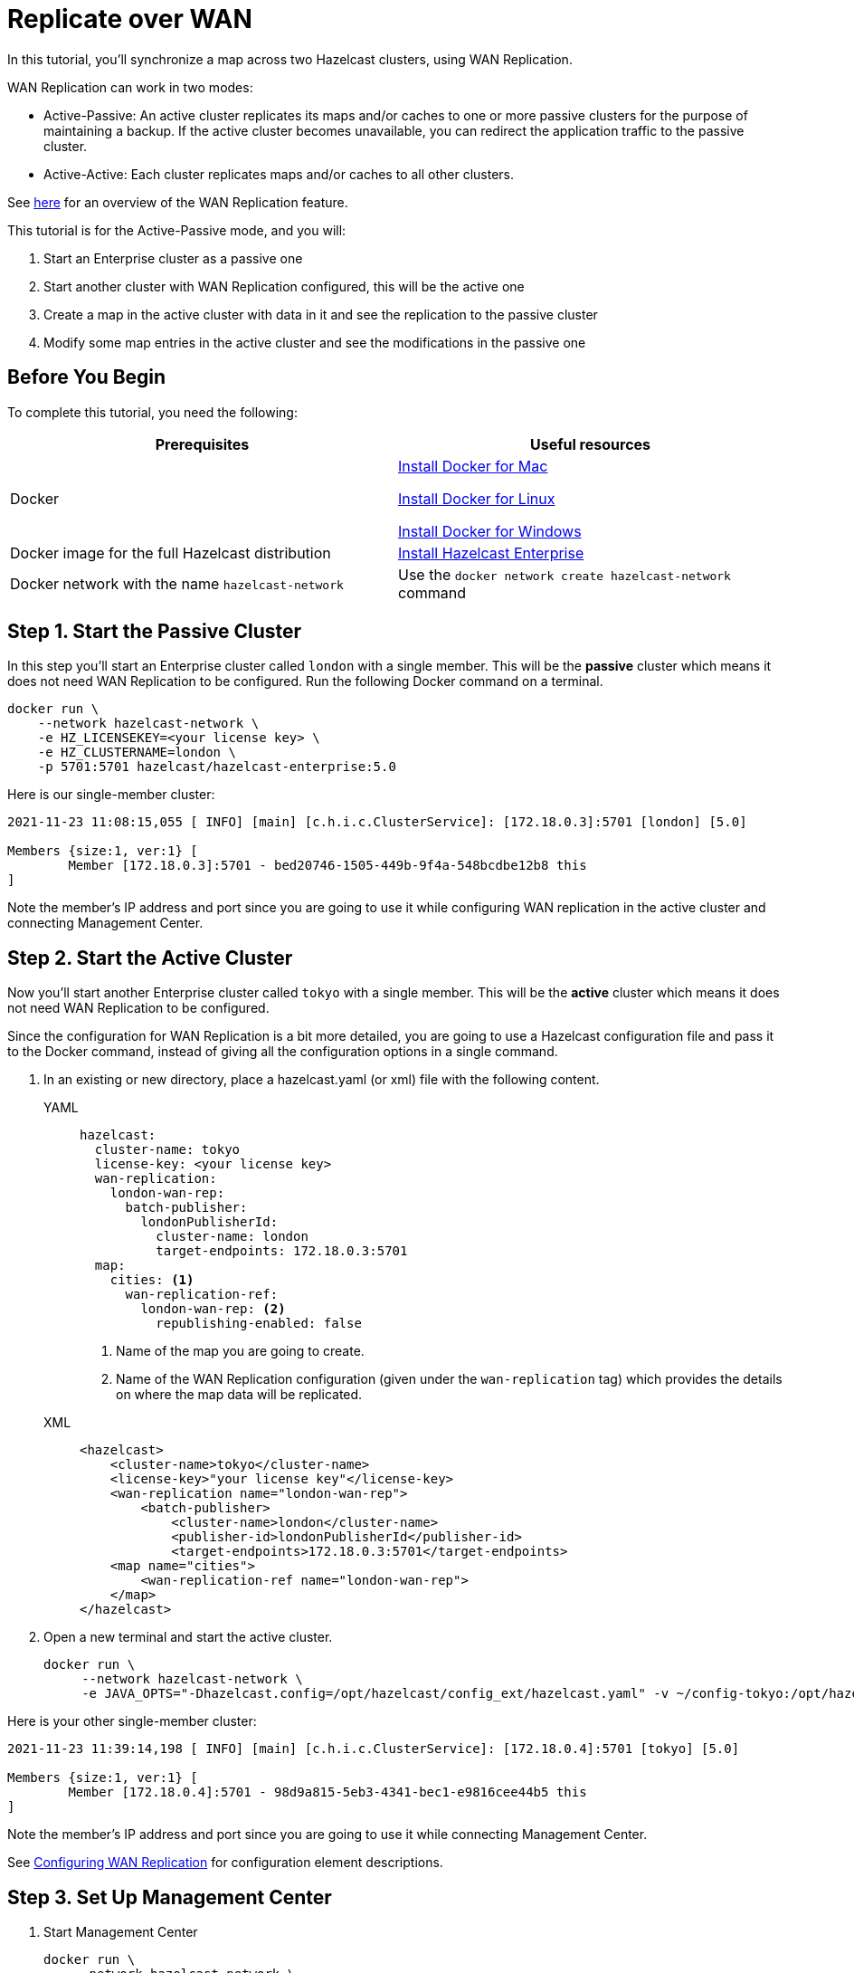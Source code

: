 = Replicate over WAN
:description: In this tutorial, you'll synchronize a map across two Hazelcast clusters, using WAN Replication.

{description}

WAN Replication can work in two modes:

* Active-Passive: An active cluster replicates its maps and/or caches to one or more passive clusters
for the purpose of maintaining a backup. If the active cluster becomes unavailable, you can redirect the application traffic to the passive cluster.
* Active-Active: Each cluster replicates maps and/or caches to all other clusters.

See xref:wan:wan.adoc[here] for an overview of the WAN Replication feature.

This tutorial is for the Active-Passive mode, and you will:

. Start an Enterprise cluster as a passive one
. Start another cluster with WAN Replication configured, this will be the active one
. Create a map in the active cluster with data in it and see the replication to the passive cluster
. Modify some map entries in the active cluster and see the modifications in the passive one

== Before You Begin

To complete this tutorial, you need the following:

[cols="1a,1a"]
|===
|Prerequisites|Useful resources

|Docker
|
link:https://docs.docker.com/docker-for-mac/install/[Install Docker for Mac]

link:https://docs.docker.com/engine/install/[Install Docker for Linux]

link:https://docs.docker.com/docker-for-windows/install/[Install Docker for Windows]

|Docker image for the full Hazelcast distribution
|xref:get-started-enterprise.adoc[Install Hazelcast Enterprise]

|Docker network with the name `hazelcast-network`
|Use the `docker network create hazelcast-network` command 

|===

== Step 1. Start the Passive Cluster

In this step you'll start an Enterprise cluster called `london` with a single member. This will be the **passive** cluster
which means it does not need WAN Replication to be configured. Run the following Docker command on a terminal.

[source,shell]
----
docker run \
    --network hazelcast-network \
    -e HZ_LICENSEKEY=<your license key> \
    -e HZ_CLUSTERNAME=london \
    -p 5701:5701 hazelcast/hazelcast-enterprise:5.0
----

Here is our single-member cluster:

[source,shell]
----
2021-11-23 11:08:15,055 [ INFO] [main] [c.h.i.c.ClusterService]: [172.18.0.3]:5701 [london] [5.0] 

Members {size:1, ver:1} [
	Member [172.18.0.3]:5701 - bed20746-1505-449b-9f4a-548bcdbe12b8 this
]
----

Note the member's IP address and port since you are going to use it while configuring WAN
replication in the active cluster and connecting Management Center.

== Step 2. Start the Active Cluster

Now you'll start another Enterprise cluster called `tokyo` with a single member. This will be the **active** cluster
which means it does not need WAN Replication to be configured.

Since the configuration for WAN Replication is a bit more detailed, you are going to use a Hazelcast configuration
file and pass it to the Docker command, instead of giving all the configuration options in a single command.

. In an existing or new directory, place a hazelcast.yaml (or xml) file with the following content.
+
[tabs]
====
YAML::
+
--

[source,yaml]
----
hazelcast:
  cluster-name: tokyo
  license-key: <your license key>
  wan-replication:
    london-wan-rep:
      batch-publisher:
        londonPublisherId:
          cluster-name: london
          target-endpoints: 172.18.0.3:5701
  map:
    cities: <1>
      wan-replication-ref:
        london-wan-rep: <2>
          republishing-enabled: false
----
--
<1> Name of the map you are going to create.
<2> Name of the WAN Replication configuration (given under the `wan-replication` tag) which provides the details on where the map data will be replicated.

XML::
+
[source,xml]
----
<hazelcast>
    <cluster-name>tokyo</cluster-name>
    <license-key>"your license key"</license-key>
    <wan-replication name="london-wan-rep">
        <batch-publisher>
            <cluster-name>london</cluster-name>
            <publisher-id>londonPublisherId</publisher-id>
            <target-endpoints>172.18.0.3:5701</target-endpoints>
    <map name="cities">
        <wan-replication-ref name="london-wan-rep">
    </map>
</hazelcast>
----
====
. Open a new terminal and start the active cluster.
+
[source,shell]
----
docker run \
     --network hazelcast-network \
     -e JAVA_OPTS="-Dhazelcast.config=/opt/hazelcast/config_ext/hazelcast.yaml" -v ~/config-tokyo:/opt/hazelcast/config_ext hazelcast/hazelcast-enterprise:5.0
----

Here is your other single-member cluster:

[source,shell]
----
2021-11-23 11:39:14,198 [ INFO] [main] [c.h.i.c.ClusterService]: [172.18.0.4]:5701 [tokyo] [5.0] 

Members {size:1, ver:1} [
	Member [172.18.0.4]:5701 - 98d9a815-5eb3-4341-bec1-e9816cee44b5 this
]
----

Note the member's IP address and port since you are going to use it while connecting Management Center.

See xref:wan:defining-wan-replication.adoc#wanbatchreplication-implementation[Configuring WAN Replication] for
configuration element descriptions.

== Step 3. Set Up Management Center

. Start Management Center
+
[source,shell]
----
docker run \
    --network hazelcast-network \
    -p 8080:8080 hazelcast/management-center:5.0
----
. Once you see the `Hazelcast Management Center successfully started at http://localhost:8080/` log in the terminal, open a web browser, go to localhost:8080, and enable Dev Mode.
. You will see a **Connect** box on the screen; click on it and enter the passive cluster’s name (`london`) and IP address of its member.
+
image:wan/connect-london-cluster.png[Connect the London cluster]
Management Center is now connected to the `london` cluster.
. Click again on the **Connect** box enter the active cluster’s name (`tokyo`) and IP address of its member.
+
image:wan/cluster-connected.png[Both clusters are connected]
Management Center is now connected to the `tokyo` cluster.
. You need to provide your license key; this is needed since you are going to use the WAN Replication feature for the `tokyo` cluster in Management Center.
Click on **View Cluster** for `tokyo`, go to **Settings** located on the very top right of the user interface and, select **License**.
+
image:wan/provide-license.png[Enter your license key]
Type in your license key and click on **Update License**. Close the license screen.
. Verify that the `tokyo` cluster has WAN Replication enabled. Go to **Cluster > WAN Replication**.
+
image:wan/verify-wan-replication.png[Verify that Tokyo cluster has WAN Replication feature enabled]

== Step 4. Create a Map

In this step you switch to the SQL shell in a terminal, create a map called `cities` for the `tokyo` cluster, and put data into it.

. In a new terminal, start the SQL shell that will be connected to the `tokyo` cluster.
+
[source,shell]
----
docker run --network hazelcast-network -it --rm hazelcast/hazelcast:5.0 hz-cli --targets tokyo@172.18.0.4:5701 sql
----
. Once you see the SQL shell (`sql>`), type the following command and press Enter to create the map.
+
[source,shell]
----
CREATE MAPPING cities (__key INT, country VARCHAR, city VARCHAR)
TYPE IMap 
OPTIONS ('keyFormat'='int', 'valueFormat' = 'json-flat');
----
. Then, type the following command and press **Enter** to add data to the map.
+
[source,shell]
----
INSERT INTO cities VALUES
(1,'Australia','Canberra'),
(2,'Croatia','Zagreb'),
(3,'Czech Republic','Prague'),
(4,'England','London'),
(5,'Turkey','Ankara'),
(6,'United States','Washington, DC');
----
. See the entries by running the following query.
+
[source,shell]
----
SELECT * FROM cities;
----

NOTE: See xref:sql:get-started-sql.adoc[Get Started with SQL over Maps] for more querying options using SQL on maps.

You can also see the map and its entries in Management Center using SQL browser:

. Select *tokyo* in the dropdown field left to *Cluster Connections* on top of the user interface.
. Go to **Storage** > **Maps**, you will see the `cities` map information.
+
image:wan/map-tokyo.png[Cities map in Tokyo cluster]
. Click on **SQL Browser** located on the very top right of the user interface and choose `cities` in the *select a map* field.
The SQL browser then shows the default query in its editor, `SELECT * FROM cities;`. 
. Click on **Execute Query**; you will see the data you've put in. 
+
image:wan/map-entries.png[Management Center's SQL Browser shows the map data]
. Close the SQL browser.

== Step 5. Verify the Replication

With WAN Replication enabled, your `cities` map and its data should have been replicated from the active cluster (Tokyo)
to the passive one (London). In this step, you'll verify that the `cities` map now also exists in the London cluster.

. In Management Center, select `london` in the dropdown field left to "Cluster Connections" on top of the user interface.
. Go to **Storage > Maps** and see that the `cities` map is there.

Additionally, you can query the map entries on the London cluster using the SQL browser in Management Center.

. You first need to create the mapping so that the London cluster can read the map entries.
Open the SQL browser, type in the same `CREATE MAPPING` command from Step 4 in the editor, and **Execute Query**.
+
image:wan/create-mapping-london.png[Create mapping on the London cluster]
. In the `select a map` field, choose `cities`. The editor shows the default `SELECT * FROM cities;` query. Once you execute it, you will see the entries of `cities` map, as in Step 4.
. Close the SQL browser.

== Step 6. Update a Map Entry on the Active Cluster

In this step, you'll update an entry in the `cities` map on the active cluster (Tokyo) and verify the update is replicated to the passive one (London).

. Select `tokyo` in the dropdown field left to "Cluster Connections" on top of the user interface and go to **SQL Browser**.
. Choose `cities` in the `select a map` field and execute the default `SELECT * FROM "cities"` query.
+
image:wan/entry-tobe-modified.png[]
. Now, you are going to modify the data shown above in the red box (the entry having the key `1`). In the SQL editor, delete the default query and type in the following command.
+
[source,shell]
----
SINK INTO cities VALUES
(1, 'Austria', 'Vienna');
----
Execute the query and see the entry has changed.
+
image:entry-modified.png[Data is modified]
. Close the SQL browser and now go to the passive cluster (London) by choosing `london` in the dropdown field left to "Cluster Connections" on top of the user interface.
. Open the SQL browser, choose `cities` in the `select a map` field and execute the default query.
. You will see the entry having the key `1` is also modified.

In this step, you have seen that a data modification in the active cluster is immediately replicated to the passive one.
If you do the modification first on the passive cluster, you'd see that the modification is not applied to the active one.

NOTE: See xref:wan:wan.adoc[Synchronizing Data Across Clusters] if you're
interested in learning more about the topics introduced in this tutorial.
